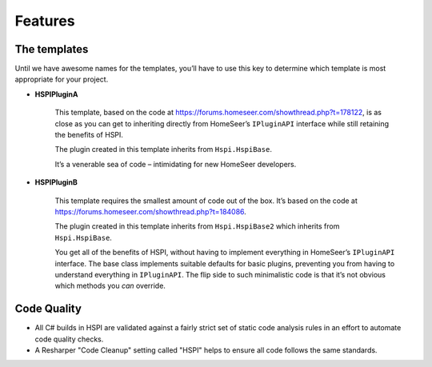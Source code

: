 Features
========

.. _the-templates:

The templates
-------------

Until we have awesome names for the templates, you’ll have to use this key to determine which template is most appropriate for your project. 

* **HSPIPluginA**

    This template, based on the code at https://forums.homeseer.com/showthread.php?t=178122,  is as close as you can get to inheriting directly from HomeSeer’s ``IPluginAPI`` interface while still retaining the benefits of HSPI.

    The plugin created in this template inherits from ``Hspi.HspiBase``.  

    It’s a venerable sea of code – intimidating for new HomeSeer developers. 

* **HSPIPluginB**

    This template requires the smallest amount of code out of the box. It’s based on the code at https://forums.homeseer.com/showthread.php?t=184086. 

    The plugin created in this template inherits from ``Hspi.HspiBase2`` which inherits from ``Hspi.HspiBase``.  

    You get all of the benefits of HSPI, without having to implement everything in HomeSeer’s ``IPluginAPI`` interface. The base class implements suitable defaults for basic plugins, preventing you from having to understand everything in ``IPluginAPI``.  The flip side to such minimalistic code is that it’s not obvious which methods you *can* override. 

Code Quality
-------------

* All C# builds in HSPI are validated against a fairly strict set of static code analysis rules in an effort to automate code quality checks. 
* A Resharper "Code Cleanup" setting called "HSPI" helps to ensure all code follows the same standards.